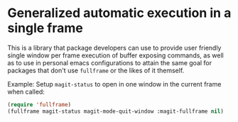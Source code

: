 * Generalized automatic execution in a single frame

This is a library that package developers can use to provide user
friendly single window per frame execution of buffer exposing
commands, as well as to use in personal emacs configurations to attain
the same goal for packages that don't use =fullframe= or the likes of
it themself.

 Example: Setup =magit-status= to open in one window in the current
 frame when called:

#+BEGIN_SRC emacs-lisp
  (require 'fullframe)
  (fullframe magit-status magit-mode-quit-window :magit-fullframe nil)
#+END_SRC
